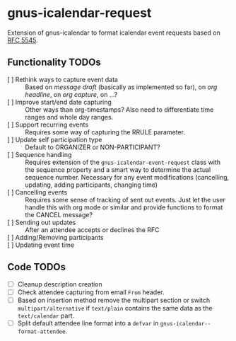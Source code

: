 * gnus-icalendar-request

Extension of gnus-icalendar to format icalendar event requests based on [[https://www.rfc-editor.org/rfc/rfc5545][RFC 5545]].

** Functionality TODOs

- [ ] Rethink ways to capture event data :: Based on /message draft/ (basically as implemented so far), on /org headline/, on /org capture/, on …?
- [ ] Improve start/end date capturing :: Other ways than org-timestamps? Also need to differentiate time ranges and whole day ranges.
- [ ] Support recurring events :: Requires some way of capturing the RRULE parameter.
- [ ] Update self participation type :: Default to ORGANIZER or NON-PARTICIPANT?
- [ ] Sequence handling :: Requires extension of the ~gnus-icalendar-event-request~ class with the sequence property and a smart way to determine the actual sequence number. Necessary for any event modifications (cancelling, updating, adding participants, changing time)
- [ ] Cancelling events :: Requires some sense of tracking of sent out events. Just let the user handle this with org mode or similar and provide functions to format the CANCEL message? 
- [ ] Sending out updates :: After an attendee accepts or declines the RFC
- [ ] Adding/Removing participants  ::
- [ ] Updating event time ::

** Code TODOs
- [ ] Cleanup description creation
- [ ] Check attendee capturing from email ~From~ header.
- [ ] Based on insertion method remove the multipart section or switch ~multipart/alternative~ if ~text/plain~ contains the same data as the ~text/calendar~ part.
- [ ] Split default attendee line format into a ~defvar~ in ~gnus-icalendar--format-attendee~.
